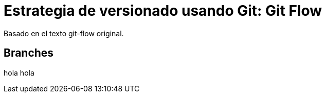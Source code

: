 = Estrategia de versionado usando Git: Git Flow
:hp-tags: git, software, español

--
Basado en el texto git-flow original.
--

== Branches
hola hola